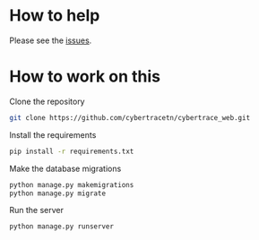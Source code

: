 

* How to help
  Please see the [[https://github.com/cybertracetn/cybertrace_web/issues][issues]].
* How to work on this

  Clone the repository
  
  #+BEGIN_SRC bash
  git clone https://github.com/cybertracetn/cybertrace_web.git
  #+END_SRC

  Install the requirements

  #+BEGIN_SRC bash
  pip install -r requirements.txt
  #+END_SRC
  

  Make the database migrations

  #+BEGIN_SRC bash
  python manage.py makemigrations
  python manage.py migrate
  #+END_SRC

  Run the server
  #+BEGIN_SRC bash
  python manage.py runserver
  #+END_SRC
